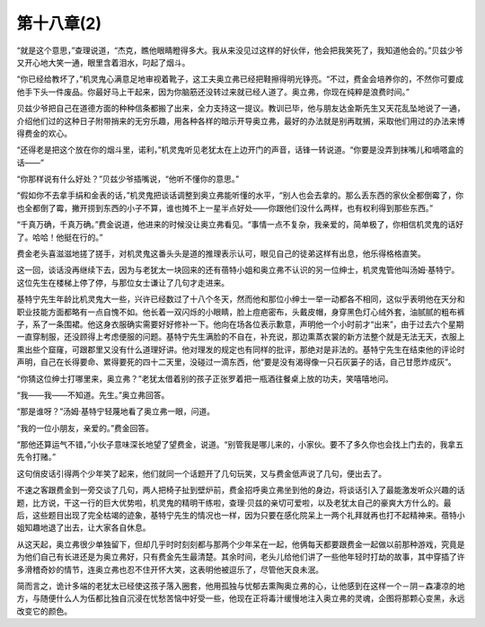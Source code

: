 第十八章(2)
==============

“就是这个意思，”查理说道，“杰克，瞧他眼睛瞪得多大。我从来没见过这样的好伙伴，他会把我笑死了，我知道他会的。”贝兹少爷又开心地大笑一通，眼里含着泪水，叼起了烟斗。

“你已经给教坏了，”机灵鬼心满意足地审视着靴子，这工夫奥立弗已经把鞋擦得明光铮亮。“不过，费金会培养你的，不然你可要成他手下头一件废品。你最好马上干起来，因为你脑筋还没转过来就已经人道了。奥立弗，你现在纯粹是浪费时间。”

贝兹少爷把自己在道德方面的种种信条都搬了出来，全力支持这一提议。教训已毕，他与朋友达金斯先生又天花乱坠地说了一通，介绍他们过的这种日子附带捎来的无穷乐趣，用各种各样的暗示开导奥立弗，最好的办法就是别再耽搁，采取他们用过的办法来博得费金的欢心。

“还得老是把这个放在你的烟斗里，诺利，”机灵鬼听见老犹太在上边开门的声音，话锋一转说道。“你要是没弄到抹嘴儿和嘀嗒盒的话——”

“你那样说有什么好处？”贝兹少爷插嘴说，“他听不懂你的意思。”

“假如你不去拿手绢和金表的话，”机灵鬼把谈话调整到奥立弗能听懂的水平，“别人也会去拿的。那么丢东西的家伙全都倒霉了，你也全都倒了霉，撇开捞到东西的小子不算，谁也摊不上一星半点好处——你跟他们没什么两样，也有权利得到那些东西。”

“千真万确，千真万确。”费金说道，他进来的时候没让奥立弗看见。“事情一点不复杂，我亲爱的，简单极了，你相信机灵鬼的话好了。哈哈！他挺在行的。”

费金老头喜滋滋地搓了搓手，对机灵鬼这番头头是道的推理表示认可，眼见自己的徒弟这样有出息，他乐得格格直笑。

这一回，谈话没再继续下去，因为与老犹太一块回来的还有蓓特小姐和奥立弗不认识的另一位绅士，机灵鬼管他叫汤姆·基特宁。这位先生在楼梯上停了停，与那位女士谦让了几句才走进来。

基特宁先生年龄比机灵鬼大一些，兴许已经数过了十八个冬天，然而他和那位小绅士一举一动都各不相同，这似乎表明他在天分和职业技能方面都略有一点自愧不如。他长着一双闪烁的小眼睛，脸上痘疤密布，头戴皮帽，身穿黑色灯心绒外套，油腻腻的粗布裤子，系了一条围裙。他这身衣服确实需要好好修补一下。他向在场各位表示歉意，声明他一个小时前才“出来”，由于过去六个星期一直穿制服，还没顾得上考虑便服的问题。基特宁先生满脸的不自在，补充说，那边熏蒸衣裳的新方法整个就是无法无天，衣服上熏出些个窟窿，可跟郡里又没有什么道理好讲。他对理发的规定也有同样的批评，那绝对是非法的。基特宁先生在结束他的评论时声明，自己在长得要命、累得要死的四十二天里，没碰过一滴东西，他“要是没有渴得像一只石灰篓子的话，自己甘愿炸成灰”。

“你猜这位绅士打哪里来，奥立弗？”老犹太借着别的孩子正张罗着把一瓶酒往餐桌上放的功夫，笑嘻嘻地问。

“我——我——不知道。先生。”奥立弗回答。

“那是谁呀？”汤姆·基特宁轻蔑地看了奥立弗一眼，问道。

“我的一位小朋友，亲爱的。”费金回答。

“那他还算运气不错，”小伙子意味深长地望了望费金，说道。“别管我是哪儿来的，小家伙。要不了多久你也会找上门去的，我拿五先令打赌。”

这句俏皮话引得两个少年笑了起来，他们就同一个话题开了几句玩笑，又与费金低声说了几句，便出去了。

不速之客跟费金到一旁交谈了几句，两人把椅子扯到壁炉前，费金招呼奥立弗坐到他的身边，将谈话引入了最能激发听众兴趣的话题，比方说，干这一行的巨大优势啦，机灵鬼的精明干练啦，查理·贝兹的亲切可爱啦，以及老犹太自己的豪爽大方什么的。最后，这些题目出现了完全枯竭的迹象，基特宁先生的情况也一样，因为只要在感化院呆上一两个礼拜就再也打不起精神来。蓓特小姐知趣地退了出去，让大家各自休息。

从这天起，奥立弗很少单独留下，但却几乎时时刻刻都与那两个少年呆在一起，他俩每天都要跟费金一起做以前那种游戏，究竟是为他们自己有长进还是为奥立弗好，只有费金先生最清楚。其余时间，老头儿给他们讲了一些他年轻时打劫的故事，其中穿插了许多滑稽奇妙的情节，连奥立弗也忍不住开怀大笑，这表明他被逗乐了，尽管他天良未泯。

简而言之，诡计多端的老犹太已经使这孩子落入圈套，他用孤独与忧郁去熏陶奥立弗的心，让他感到在这样一个－阴－森凄凉的地方，与随便什么人为伍都比独自沉浸在忧愁苦恼中好受一些，他现在正将毒汁缓慢地注入奥立弗的灵魂，企图将那颗心变黑，永远改变它的颜色。

